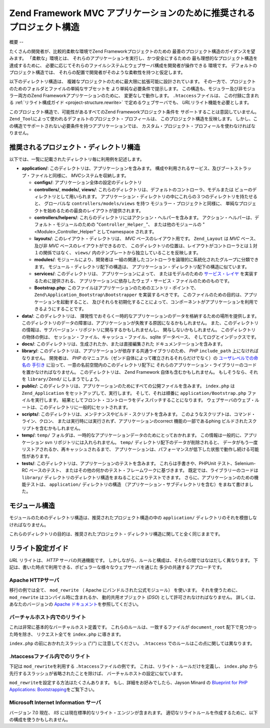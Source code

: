 .. EN-Revision: none
.. _project-structure:

********************************************
Zend Framework MVC アプリケーションのために推奨されるプロジェクト構造
********************************************

.. _project-structure.overview:

概要
--

たくさんの開発者が、比較的柔軟な環境でZend Frameworkプロジェクトのための
最善のプロジェクト構造のガイダンスを望みます。 「柔軟な」環境とは、
それらのアプリケーションを実行し、かつ安全にするための
最も理想的なプロジェクト構造を達成するために、
必要に応じてそれらのファイルシステムとウェブサーバ構成を開発者が操作できる
環境です。 デフォルトのプロジェクト構造では、
それらの配置で開発者がそのような柔軟性を持つと仮定します。

以下のディレクトリ構造は、
複雑なプロジェクトのために最大限に拡張可能に設計されています。
その一方で、プロジェクトのためのフォルダとファイルの単純なサブセットを
より単純な必要条件で提示します。
この構造も、モジュラー及び非モジュラー両方のZend
Frameworkアプリケーションのために、 変更なしで動作します。 ``.htaccess``\
ファイルは、 この付録に含まれる :ref:`リライト構成ガイド <project-structure.rewrite>`
で定めるウェブサーバでも、 *URL*\ リライト機能を必要とします。

このプロジェクト構造で、可能性があるすべてのZend Frameworkプロジェクト条件を
サポートすることは意図していません。 ``Zend_Tool``\
によって使われるデフォルトのプロジェクト・プロフィールは、
このプロジェクト構造を反映します。
しかし、この構造でサポートされない必要条件を持つアプリケーションでは、
カスタム・プロジェクト・プロフィールを使わなければなりません。

.. _project-structure.project:

推奨されるプロジェクト・ディレクトリ構造
--------------------

.. code-block:: text
   :linenos:

   <project name>/
       application/
           configs/
               application.ini
           controllers/
               helpers/
           forms/
           layouts/
               filters/
               helpers/
               scripts/
           models/
           modules/
           services/
           views/
               filters/
               helpers/
               scripts/
           Bootstrap.php
       data/
           cache/
           indexes/
           locales/
           logs/
           sessions/
           uploads/
       docs/
       library/
       public/
           css/
           images/
           js/
           .htaccess
           index.php
       scripts/
           jobs/
           build/
       temp/
       tests/

以下では、一覧に記載されたディレクトリ毎に利用例を記述します。

- **application/**: このディレクトリは、アプリケーションを含みます。
  構成や利用されるサービス、及びブートストラップ・ファイルと同様に、 *MVC*\
  システムを収納します。

  - **configs/**: アプリケーション全体の設定のディレクトリ

  - **controllers/**, **models/**, **views/**:
    これらのディレクトリは、デフォルトのコントローラ、モデルまたは
    ビューのディレクトリとして用いられます。
    アプリケーション・ディレクトリの中にこれらの３つのディレクトリを持たせると、
    グローバルな ``controllers/models/views`` を持つ モジュラー・プロジェクトと同様に、
    単純なプロジェクトを始めるための最良のレイアウトが提供されます。

  - **controllers/helpers/**: これらのディレクトリにはアクション・ヘルパーを含みます。
    アクション・ヘルパーは、デフォルト・モジュールのための "``Controller_Helper_``"、
    または他のモジュールの "<Module>_Controller_Helper" として\ namespace されます。

  - **layouts/**: このレイアウト・ディレクトリは、 *MVC* ベースのレイアウト用です。
    ``Zend_Layout`` は *MVC* ベース、 及び非 *MVC* ベースのレイアウトができるので、
    このディレクトリの位置は、レイアウトがコントローラとは１対１の関係ではなく、
    ``views/`` 内のテンプレートから独立していることを反映します。

  - **modules/**: モジュールにより、開発者は
    一組の関連したコントローラを論理的に系統化されたグループに分類できます。
    モジュール・ディレクトリ配下の構造は、
    アプリケーション・ディレクトリ配下の構造に似ています。

  - **services/**: このディレクトリは、 アプリケーションによって、
    またはモデルのための `サービス・レイヤ`_ を実装するために提供される、
    アプリケーションに依存したウェブ・サービス・ファイルのためのものです。

  - **Bootstrap.php**: このファイルはアプリケーションのためのエントリ・ポイントで、
    ``Zend\Application_Bootstrap\Bootstrapper`` を実装するべきです。
    このファイルのための目的は、アプリケーションを起動すること、
    及びそれらを初期化することによって、コンポーネントがアプリケーションを利用できるようにすることです。

- **data/**: このディレクトリは、
  揮発性でおそらく一時的なアプリケーションのデータを格納するための場所を提供します。
  このディレクトリのデータの障害は、アプリケーションが失敗する原因になるかもしれません。
  また、このディレクトリの情報は、サブバージョン・リポジトリに関与するかもしれませんし、
  関与しないかもしれません。 このディレクトリの物体の例は、
  セッション・ファイル、キャッシュ・ファイル、sqlite データベース、
  そしてログとインデックスです。

- **docs/**: このディレクトリは、生成されたか、または直接編集された
  ドキュメンテーションを含みます。

- **library/**:
  このディレクトリは、アプリケーションが依存する共通ライブラリのため、 *PHP*
  ``include_path`` 上になければなりません。 開発者は、 *PHP*
  のマニュアル（ゼンド自体によって確立されるそれらだけでなく）の
  `ユーザレベルでの命名の 手引き`_
  に沿って、一意の名前空間内のこのディレクトリ配下に
  それらのアプリケーション・ライブラリーのコードを置かなければなりません。
  このディレクトリは、 Zend Framework 自体も含むかもしれません。
  もしそうなら、それを ``library/Zend/`` にしまうでしょう。

- **public/**:
  このディレクトリは、アプリケーションのためにすべての公開ファイルを含みます。
  ``index.php`` は ``Zend_Application`` をセットアップして、実行します。
  そして、それは順番に ``application/Bootstrap.php`` ファイルを実行します。
  結果としてフロント・コントローラをディスパッチすることになります。
  ウェブサーバのウェブ・ルートは、このディレクトリに一般的にセットされます。

- **scripts/**: このディレクトリは、メンテナンスやビルド・スクリプトを含みます。
  このようなスクリプトは、コマンド・ライン、クロン、
  または実行時には実行されず、アプリケーションの\ correct 機能の一部である\ phing
  ビルドされたスクリプトを含むかもしれません。

- **temp/**: ``temp/``
  フォルダは、一時的なアプリケーションデータのためにとっておかれます。
  この情報は一般的に、アプリケーション svn リポジトリには入れられません。
  ``temp/`` ディレクトリ配下のデータが削除されると、
  データがもう一度リストアされるか、再キャッシュされるまで、
  アプリケーションは、パフォーマンスが低下した状態で動作し続ける可能性があります。

- **tests/**: このディレクトリは、アプリケーションのテストを含みます。
  これらは手書きや、PHPUnit テスト、Selenium-RC ベースのテスト、
  またはその他の何かのテスト・フレームワークに基づきます。
  既定では、ライブラリーのコードは ``library/``
  ディレクトリのディレクトリ構造をまねることによりテストできます。
  さらに、アプリケーションのための機能テストは、 ``application/``
  ディレクトリの構造
  （アプリケーション・サブディレクトリを含む）をまねて書けました。

.. _project-structure.filesystem:

モジュール構造
-------

モジュールのためのディレクトリ構造は、推奨されたプロジェクト構造の中の
``application/`` ディレクトリのそれを模倣しなければなりません。

.. code-block:: text
   :linenos:

   <modulename>
       configs/
           application.ini
       controllers/
           helpers/
       forms/
       layouts/
           filters/
           helpers/
           scripts/
       models/
       services/
       views/
           filters/
           helpers/
           scripts/
       Bootstrap.php

これらのディレクトリの目的は、推奨されたプロジェクト・ディレクトリ構造に関してと全く同じままです。

.. _project-structure.rewrite:

リライト設定ガイド
---------

*URL* リライトは、 *HTTP* サーバの共通機能です。
しかしながら、ルールと構成は、それらの間ではなはだしく異なります。
下記は、書いた時点で利用できる、ポピュラーな様々なウェブサーバを通じた
多少の共通するアプローチです。

.. _project-structure.rewrite.apache:

Apache HTTPサーバ
^^^^^^^^^^^^^^

移行の例では全て、 ``mod_rewrite`` （ Apache にバンドルされた公式モジュール）
を使います。 それを使うために、 ``mod_rewrite`` はコンパイル時に含まれるか、
動的共用オブジェクト (*DSO*) として許可されなければなりません。
詳しくは、あなたのバージョンの `Apache ドキュメント`_\ を参照してください。

.. _project-structure.rewrite.apache.vhost:

バーチャルホスト内でのリライト
^^^^^^^^^^^^^^^

これは非常に基本的なバーチャルホスト定義です。
これらのルールは、一致するファイルが ``document_root`` 配下で見つかった時を除き、
リクエスト全てを ``index.php`` に導きます。

.. code-block:: text
   :linenos:

   <VirtualHost my.domain.com:80>
       ServerName   my.domain.com
       DocumentRoot /path/to/server/root/my.domain.com/public

       RewriteEngine off

       <Location />
           RewriteEngine On
           RewriteCond %{REQUEST_FILENAME} -s [OR]
           RewriteCond %{REQUEST_FILENAME} -l [OR]
           RewriteCond %{REQUEST_FILENAME} -d
           RewriteRule ^.*$ - [NC,L]
           RewriteRule ^.*$ /index.php [NC,L]
       </Location>
   </VirtualHost>

``index.php`` の前におかれたスラッシュ ("/") に注意してください。 ``.htaccess``
でのルールはこの点に関しては異なります。

.. _project-structure.rewrite.apache.htaccess:

.htaccessファイル内でのリライト
^^^^^^^^^^^^^^^^^^^^

下記は ``mod_rewrite``\ を利用する ``.htaccess``\ ファイルの例です。
これは、リライト・ルールだけを定義し、 ``index.php``
から先行するスラッシュが省略されたことを除けば、
バーチャルホストの設定に似ています。

.. code-block:: text
   :linenos:

   RewriteEngine On
   RewriteCond %{REQUEST_FILENAME} -s [OR]
   RewriteCond %{REQUEST_FILENAME} -l [OR]
   RewriteCond %{REQUEST_FILENAME} -d
   RewriteRule ^.*$ - [NC,L]
   RewriteRule ^.*$ index.php [NC,L]

``mod_rewrite``\ を設定する方法はたくさんあります。
もし、詳細をお好みでしたら、Jayson Minard の `Blueprint for PHP Applications: Bootstrapping`_\
をご覧下さい。

.. _project-structure.rewrite.iis:

Microsoft Internet Information サーバ
^^^^^^^^^^^^^^^^^^^^^^^^^^^^^^^^^^

バージョン 7.0 現在、 *IIS* には現在標準的なリライト・エンジンが含まれます。
適切なリライトルールを作成するために、以下の構成を使うかもしれません。

.. code-block:: xml
   :linenos:

   <?xml version="1.0" encoding="UTF-8"?>
   <configuration>
       <system.webServer>
           <rewrite>
               <rules>
                   <rule name="Imported Rule 1" stopProcessing="true">
                       <match url="^.*$" />
                       <conditions logicalGrouping="MatchAny">
                           <add input="{REQUEST_FILENAME}"
                                matchType="IsFile" pattern=""
                                ignoreCase="false" />
                           <add input="{REQUEST_FILENAME}"
                                matchType="IsDirectory"
                                pattern=""
                                ignoreCase="false" />
                       </conditions>
                       <action type="None" />
                   </rule>
                   <rule name="Imported Rule 2" stopProcessing="true">
                       <match url="^.*$" />
                       <action type="Rewrite" url="index.php" />
                   </rule>
               </rules>
           </rewrite>
       </system.webServer>
   </configuration>



.. _`サービス・レイヤ`: http://www.martinfowler.com/eaaCatalog/serviceLayer.html
.. _`ユーザレベルでの命名の 手引き`: http://www.php.net/manual/ja/userlandnaming.php
.. _`Apache ドキュメント`: http://httpd.apache.org/docs/
.. _`Blueprint for PHP Applications: Bootstrapping`: http://devzone.zend.com/a/70
